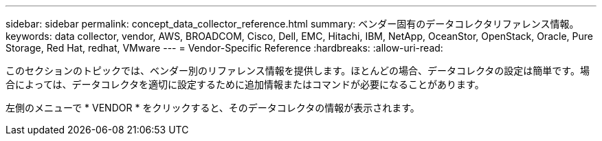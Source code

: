 ---
sidebar: sidebar 
permalink: concept_data_collector_reference.html 
summary: ベンダー固有のデータコレクタリファレンス情報。 
keywords: data collector, vendor, AWS, BROADCOM, Cisco, Dell, EMC, Hitachi, IBM, NetApp, OceanStor, OpenStack, Oracle, Pure Storage, Red Hat, redhat, VMware 
---
= Vendor-Specific Reference
:hardbreaks:
:allow-uri-read: 


[role="lead"]
このセクションのトピックでは、ベンダー別のリファレンス情報を提供します。ほとんどの場合、データコレクタの設定は簡単です。場合によっては、データコレクタを適切に設定するために追加情報またはコマンドが必要になることがあります。

左側のメニューで * VENDOR * をクリックすると、そのデータコレクタの情報が表示されます。
